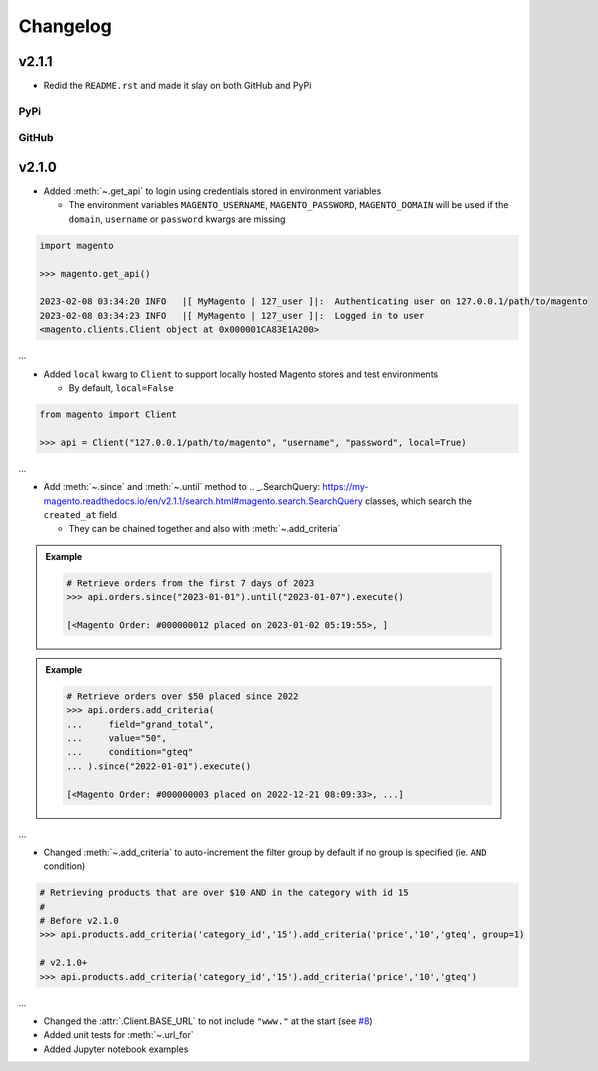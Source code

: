 Changelog
----------
v2.1.1
~~~~~~~~~

* Redid the ``README.rst`` and made it slay on both GitHub and PyPi

PyPi
==========
.. image:: https://user-images.githubusercontent.com/96394652/220112582-19dfb85f-a91a-4010-90fa-68844a2c48e8.png


GitHub
===========
.. image:: https://user-images.githubusercontent.com/96394652/220112040-6101d40c-1fe6-4537-80da-d559896ae42c.png



v2.1.0
~~~~~~~

* Added :meth:`~.get_api` to login using credentials stored in environment variables

  - The environment variables ``MAGENTO_USERNAME``, ``MAGENTO_PASSWORD``, ``MAGENTO_DOMAIN`` will be used if the ``domain``, ``username`` or ``password`` kwargs are missing


.. code-block:: python

    import magento

    >>> magento.get_api()

    2023-02-08 03:34:20 INFO   |[ MyMagento | 127_user ]|:  Authenticating user on 127.0.0.1/path/to/magento
    2023-02-08 03:34:23 INFO   |[ MyMagento | 127_user ]|:  Logged in to user
    <magento.clients.Client object at 0x000001CA83E1A200>


...

* Added ``local`` kwarg to ``Client`` to support locally hosted Magento stores and test environments

  - By default, ``local=False``

.. code-block:: python

    from magento import Client

    >>> api = Client("127.0.0.1/path/to/magento", "username", "password", local=True)



...

* Add :meth:`~.since` and :meth:`~.until` method to .. _.SearchQuery: https://my-magento.readthedocs.io/en/v2.1.1/search.html#magento.search.SearchQuery classes, which search the ``created_at`` field

  - They can be chained together and also with :meth:`~.add_criteria`

.. admonition:: Example
   :class: example

   .. code-block:: python

       # Retrieve orders from the first 7 days of 2023
       >>> api.orders.since("2023-01-01").until("2023-01-07").execute()

       [<Magento Order: #000000012 placed on 2023-01-02 05:19:55>, ]


.. admonition:: Example
   :class: example

   .. code-block:: python

       # Retrieve orders over $50 placed since 2022
       >>> api.orders.add_criteria(
       ...     field="grand_total",
       ...     value="50",
       ...     condition="gteq"
       ... ).since("2022-01-01").execute()

       [<Magento Order: #000000003 placed on 2022-12-21 08:09:33>, ...]


...

* Changed :meth:`~.add_criteria` to auto-increment the filter group by default if no group is specified (ie. ``AND`` condition)

.. code-block:: python

   # Retrieving products that are over $10 AND in the category with id 15
   #
   # Before v2.1.0
   >>> api.products.add_criteria('category_id','15').add_criteria('price','10','gteq', group=1)

   # v2.1.0+
   >>> api.products.add_criteria('category_id','15').add_criteria('price','10','gteq')


...

* Changed the :attr:`.Client.BASE_URL` to not include ``"www."`` at the start (see `#8 <https://github.com/tdkorn/my-magento/issues/8>`_)
* Added unit tests for :meth:`~.url_for`
* Added Jupyter notebook examples
